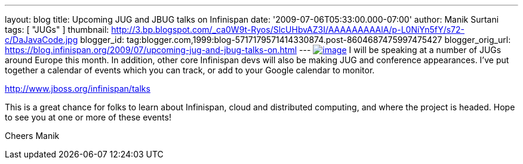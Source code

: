 ---
layout: blog
title: Upcoming JUG and JBUG talks on Infinispan
date: '2009-07-06T05:33:00.000-07:00'
author: Manik Surtani
tags: [ "JUGs" ]
thumbnail: http://3.bp.blogspot.com/_ca0W9t-Ryos/SlcUHbvAZ3I/AAAAAAAAAlA/p-L0NiYn5fY/s72-c/DaJavaCode.jpg
blogger_id: tag:blogger.com,1999:blog-5717179571414330874.post-8604687475997475427
blogger_orig_url: https://blog.infinispan.org/2009/07/upcoming-jug-and-jbug-talks-on.html
---
http://3.bp.blogspot.com/_ca0W9t-Ryos/SlcUHbvAZ3I/AAAAAAAAAlA/p-L0NiYn5fY/s1600-h/DaJavaCode.jpg[image:http://3.bp.blogspot.com/_ca0W9t-Ryos/SlcUHbvAZ3I/AAAAAAAAAlA/p-L0NiYn5fY/s200/DaJavaCode.jpg[image]]
I will be speaking at a number of JUGs around Europe this month. In
addition, other core Infinispan devs will also be making JUG and
conference appearances. I've put together a calendar of events which you
can track, or add to your Google calendar to monitor.

http://www.jboss.org/infinispan/talks

This is a great chance for folks to learn about Infinispan, cloud and
distributed computing, and where the project is headed. Hope to see you
at one or more of these events!

Cheers
Manik
